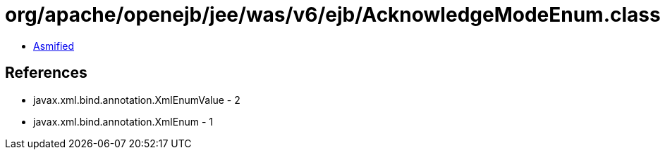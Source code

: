 = org/apache/openejb/jee/was/v6/ejb/AcknowledgeModeEnum.class

 - link:AcknowledgeModeEnum-asmified.java[Asmified]

== References

 - javax.xml.bind.annotation.XmlEnumValue - 2
 - javax.xml.bind.annotation.XmlEnum - 1
